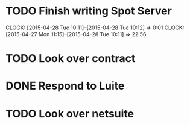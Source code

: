 * TODO Finish writing Spot Server
  CLOCK: [2015-04-28 Tue 10:11]--[2015-04-28 Tue 10:12] =>  0:01
  CLOCK: [2015-04-27 Mon 11:15]--[2015-04-28 Tue 10:11] => 22:56
* TODO Look over contract 
* DONE Respond to Luite
* TODO Look over netsuite


